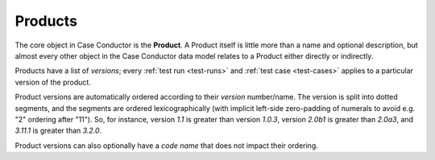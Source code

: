 .. _products:

Products
========

The core object in Case Conductor is the **Product**. A Product itself is
little more than a name and optional description, but almost every other object
in the Case Conductor data model relates to a Product either directly or
indirectly.

.. _product-versions:

Products have a list of *versions*; every :ref:`test run <test-runs>` and
:ref:`test case <test-cases>` applies to a particular version of the product.

Product versions are automatically ordered according to their *version*
number/name. The version is split into dotted segments, and the segments are
ordered lexicographically (with implicit left-side zero-padding of numerals to
avoid e.g. "2" ordering after "11"). So, for instance, version *1.1* is greater
than version *1.0.3*, version *2.0b1* is greater than *2.0a3*, and *3.11.1* is
greater than *3.2.0*.

Product versions can also optionally have a *code name* that does not impact
their ordering.

